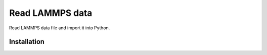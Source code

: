 Read LAMMPS data
================

Read LAMMPS data file and import it into Python. 

Installation
------------

.. code-block:: bash
	pip install .
